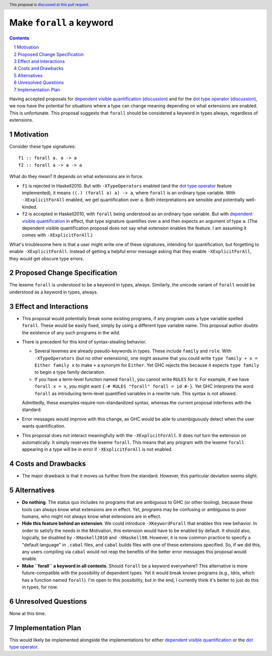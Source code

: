 Make ``forall`` a keyword
=========================

.. proposal-number:: Leave blank. This will be filled in when the proposal is
                     accepted.
.. trac-ticket:: Leave blank. This will eventually be filled with the Trac
                 ticket number which will track the progress of the
                 implementation of the feature.
.. implemented:: Leave blank. This will be filled in with the first GHC version which
                 implements the described feature.
.. highlight:: haskell
.. header:: This proposal is `discussed at this pull request <https://github.com/ghc-proposals/ghc-proposals/pull/193>`_.
.. sectnum::
.. contents::

Having accepted proposals for `dependent visible quantification`_
(`discussion <https://github.com/ghc-proposals/ghc-proposals/pull/81>`_) and
for the `dot type operator`_
(`discussion <https://github.com/ghc-proposals/ghc-proposals/pull/173>`_), we now have the potential for
situations where a type can change meaning depending on what extensions are enabled. This is unfortunate.
This proposal suggests that ``forall`` should be considered a keyword in types always, regardless
of extensions.

.. _`dependent visible quantification`: https://github.com/ghc-proposals/ghc-proposals/blob/master/proposals/0035-forall-arrow.rst
.. _`dot type operator`: https://github.com/ghc-proposals/ghc-proposals/blob/master/proposals/0039-dot-type-operator.rst

Motivation
------------
Consider these type signatures::

  f1 :: forall a. a -> a
  f2 :: forall a -> a -> a

What do they mean? It depends on what extensions are in force.

* ``f1`` is rejected in Haskell2010. But with ``-XTypeOperators`` enabled (and
  the `dot type operator`_ feature implemented), it means ``((.) (forall a) a) -> a``,
  where ``forall`` is an ordinary type variable. With ``-XExplicitForAll`` enabled,
  we get quantification over ``a``. Both interpretations are sensible
  and potentially well-kinded.

* ``f2`` is accepted in Haskell2010, with ``forall`` being understood as an ordinary
  type variable. But with `dependent visible quantification`_ in effect, that type signature
  quantifies over ``a`` and then expects an argument of type ``a``. (The dependent visible
  quantification proposal does not say what extension enables the feature. I am assuming it
  comes with ``-XExplicitForAll``.)

What's troublesome here is that a user might write one of these signatures, intending for quantification,
but forgetting to enable ``-XExplicitForAll``. Instead of getting a helpful error message asking that
they enable ``-XExplicitForAll``, they would get obscure type errors.
  
Proposed Change Specification
-----------------------------
The lexeme ``forall`` is understood to be a keyword in types, always. Similarly, the unicode variant
of ``forall`` would be understood as a keyword in types, always.

Effect and Interactions
-----------------------
* This proposal would potentially break some existing programs, if any program uses a type variable
  spelled ``forall``. These would be easily fixed, simply by using a different type variable name.
  This proposal author doubts the existence of any such programs in the wild.

* There is precedent for this kind of syntax-stealing behavior.

  - Several lexemes are already pseudo-keywords in types. These include ``family`` and ``role``.
    With ``-XTypeOperators`` (but no other extensions), one might assume that you could write
    ``type family + x = Either family x`` to make ``+`` a synonym for ``Either``. Yet GHC rejects
    this because it expects ``type family`` to begin a type family declaration.

  - If you have a term-level function named ``forall``, you cannot write ``RULES`` for it. For example,
    if we have ``forall x = x``, you might want ``{-# RULES "forall" forall = id #-}``. Yet GHC
    interprets the word ``forall`` as introducing term-level quantified variables in a rewrite rule.
    This syntax is not allowed.

  Admittedly, these examples require non-standardized syntax, whereas the current proposal interferes
  with the standard.

* Error messages would improve with this change, as GHC would be able to unambiguously detect when
  the user wants quantification.

* This proposal does *not* interact meaningfully with the ``-XExplicitForAll``. It does *not* turn
  the extension on automatically. It simply reserves the lexeme ``forall``. This means that any
  program with the lexeme ``forall`` appearing in a type will be in error if ``-XExplicitForAll``
  is not enabled.

Costs and Drawbacks
-------------------
* The major drawback is that it moves us further from the standard. However, this particular deviation
  seems slight.

Alternatives
------------
* **Do nothing**. The status quo includes no programs that are ambiguous to GHC (or other tooling), because
  these tools can always know what extensions are in effect. Yet, programs may be confusing or ambiguous
  to poor humans, who might not always know what extensions are in effect.

* **Hide this feature behind an extension**. We could introduce ``-XKeywordForall`` that enables this new
  behavior. In order to satisfy the needs in the Motivation, this extension would have to be enabled by default.
  It should also, logically, be disabled by ``-XHaskell2010`` and ``-XHaskell98``. However, it is now
  common practice to specify a "default language" in ``.cabal`` files, and ``cabal`` builds files with one
  of these extensions specified. So, if we did this, any users compiling via ``cabal`` would not reap the
  benefits of the better error messages this proposal would enable.

* **Make ``forall`` a keyword in all contexts**. Should ``forall`` be a keyword everywhere? This alternative
  is more future-compatible with the possibility of dependent types. Yet it would break known programs
  (e.g., Idris, which has a function named ``forall``). I'm open to this possibility, but in the end,
  I currently think it's better to just do this in types, for now.

Unresolved Questions
--------------------
None at this time.

Implementation Plan
-------------------
This would likely be implemented alongside the implementations for either `dependent visible quantification`_
or the `dot type operator`_.
